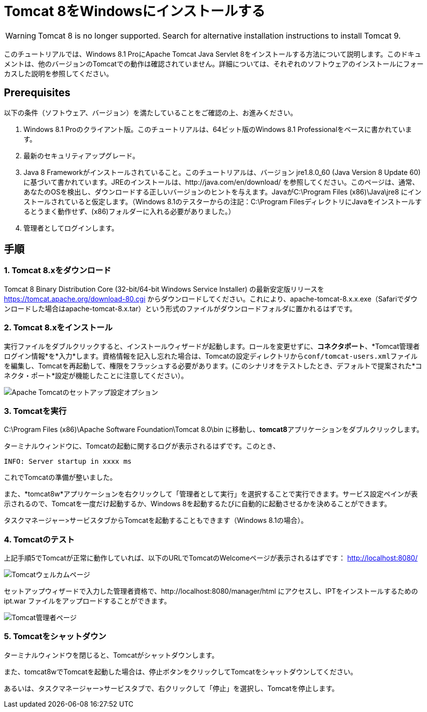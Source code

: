 = Tomcat 8をWindowsにインストールする

WARNING: Tomcat 8 is no longer supported. Search for alternative installation instructions to install Tomcat 9.

このチュートリアルでは、Windows 8.1 ProにApache Tomcat Java Servlet 8をインストールする方法について説明します。このドキュメントは、他のバージョンのTomcatでの動作は確認されていません。詳細については、それぞれのソフトウェアのインストールにフォーカスした説明を参照してください。

== Prerequisites
以下の条件（ソフトウェア、バージョン）を満たしていることをご確認の上、お進みください。

. Windows 8.1 Proのクライアント版。このチュートリアルは、64ビット版のWindows 8.1 Professionalをベースに書かれています。
. 最新のセキュリティアップグレード。
. Java 8 Frameworkがインストールされていること。このチュートリアルは、バージョン jre1.8.0_60 (Java Version 8 Update 60) に基づいて書かれています。JREのインストールは、http://java.com/en/download/ を参照してください。このページは、通常、あなたのOSを検出し、ダウンロードする正しいバージョンのヒントを与えます。JavaがC:\Program Files (x86)\Java\jre8 にインストールされていると仮定します。（Windows 8.1のテスターからの注記：C:\Program FilesディレクトリにJavaをインストールするとうまく動作せず、(x86)フォルダーに入れる必要がありました。）
. 管理者としてログインします。

== 手順

=== 1. Tomcat 8.xをダウンロード

Tomcat 8 Binary Distribution Core (32-bit/64-bit Windows Service Installer) の最新安定版リリースを https://tomcat.apache.org/download-80.cgi からダウンロードしてください。これにより、apache-tomcat-8.x.x.exe（Safariでダウンロードした場合はapache-tomcat-8.x.tar）という形式のファイルがダウンロードフォルダに置かれるはずです。

=== 2. Tomcat 8.xをインストール

実行ファイルをダブルクリックすると、インストールウィザードが起動します。ロールを変更せずに、*コネクタポート*、*Tomcat管理者ログイン情報*を*入力*します。資格情報を記入し忘れた場合は、Tomcatの設定ディレクトリから``conf/tomcat-users.xml``ファイルを編集し、Tomcatを再起動して、権限をフラッシュする必要があります。(このシナリオをテストしたとき、デフォルトで提案された*コネクタ・ポート*設定が機能したことに注意してください）。

image::screenshots/Capturetomcat1.JPG["Apache Tomcatのセットアップ設定オプション"]

=== 3. Tomcatを実行

C:\Program Files (x86)\Apache Software Foundation\Tomcat 8.0\bin に移動し、**tomcat8**アプリケーションをダブルクリックします。

ターミナルウィンドウに、Tomcatの起動に関するログが表示されるはずです。このとき、

----
INFO: Server startup in xxxx ms
----

これでTomcatの準備が整いました。

また、*tomcat8w*アプリケーションを右クリックして「管理者として実行」を選択することで実行できます。サービス設定ペインが表示されるので、Tomcatを一度だけ起動するか、Windows 8を起動するたびに自動的に起動させるかを決めることができます。

タスクマネージャー>サービスタブからTomcatを起動することもできます（Windows 8.1の場合）。

=== 4. Tomcatのテスト
上記手順5でTomcatが正常に動作していれば、以下のURLでTomcatのWelcomeページが表示されるはずです： http://localhost:8080/

image::screenshots/Capturetomcat2.JPG["Tomcatウェルカムページ"]

セットアップウィザードで入力した管理者資格で、http://localhost:8080/manager/html にアクセスし、IPTをインストールするための ipt.war ファイルをアップロードすることができます。

image::screenshots/Capturetomcat4.JPG["Tomcat管理者ページ"]

=== 5. Tomcatをシャットダウン

ターミナルウィンドウを閉じると、Tomcatがシャットダウンします。

また、tomcat8wでTomcatを起動した場合は、停止ボタンをクリックしてTomcatをシャットダウンしてください。

あるいは、タスクマネージャー>サービスタブで、右クリックして「停止」を選択し、Tomcatを停止します。
